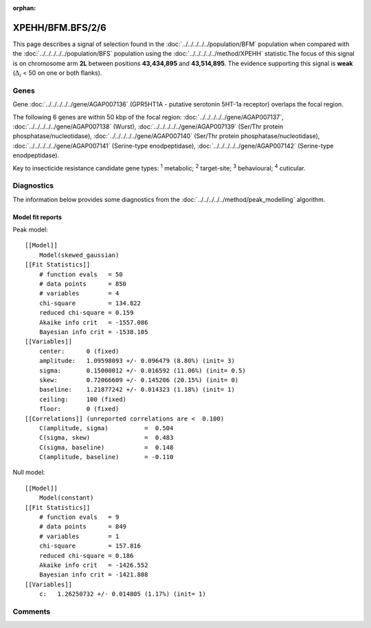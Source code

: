 :orphan:




XPEHH/BFM.BFS/2/6
=================

This page describes a signal of selection found in the
:doc:`../../../../../population/BFM` population
when compared with the :doc:`../../../../../population/BFS` population
using the :doc:`../../../../../method/XPEHH` statistic.The focus of this signal is on chromosome arm
**2L** between positions **43,434,895** and
**43,514,895**.
The evidence supporting this signal is
**weak** (:math:`\Delta_{i}` < 50 on one or both flanks).





.. raw:: html
    :file: peak_location.html

.. raw:: html

    <div class='bokeh-figure figure'><p class='caption'>
    <strong>Signal location</strong>. Blue markers show the values of the selection statistic.
    The dashed black line shows the fitted peak model. The shaded red area shows the focus of the
    selection signal. The shaded blue area shows the genomic region in linkage with the
    selection event. Use the mouse wheel or the controls at the top right of the plot to zoom
    in, and hover over genes to see gene names and descriptions.
    </p></div>

Genes
-----


Gene :doc:`../../../../../gene/AGAP007136` (GPR5HT1A - putative serotonin 5HT-1a receptor) overlaps the focal region.



The following 6 genes are within 50 kbp of the focal
region: :doc:`../../../../../gene/AGAP007137`,  :doc:`../../../../../gene/AGAP007138` (Wurst),  :doc:`../../../../../gene/AGAP007139` (Ser/Thr protein phosphatase/nucleotidase),  :doc:`../../../../../gene/AGAP007140` (Ser/Thr protein phosphatase/nucleotidase),  :doc:`../../../../../gene/AGAP007141` (Serine-type enodpeptidase),  :doc:`../../../../../gene/AGAP007142` (Serine-type enodpeptidase).


Key to insecticide resistance candidate gene types: :sup:`1` metabolic;
:sup:`2` target-site; :sup:`3` behavioural; :sup:`4` cuticular.



Diagnostics
-----------

The information below provides some diagnostics from the
:doc:`../../../../../method/peak_modelling` algorithm.

.. raw:: html

    <div class="figure">
    <img src="../../../../../_static/data/signal/XPEHH/BFM.BFS/2/6/peak_finding.png"/>
    <p class="caption"><strong>Selection signal in context</strong>. @@TODO</p>
    </div>

.. raw:: html

    <div class="figure">
    <img src="../../../../../_static/data/signal/XPEHH/BFM.BFS/2/6/peak_targetting.png"/>
    <p class="caption"><strong>Peak targetting</strong>. @@TODO</p>
    </div>

.. raw:: html

    <div class="figure">
    <img src="../../../../../_static/data/signal/XPEHH/BFM.BFS/2/6/peak_fit.png"/>
    <p class="caption"><strong>Peak fitting diagnostics</strong>. @@TODO</p>
    </div>

Model fit reports
~~~~~~~~~~~~~~~~~

Peak model::

    [[Model]]
        Model(skewed_gaussian)
    [[Fit Statistics]]
        # function evals   = 50
        # data points      = 850
        # variables        = 4
        chi-square         = 134.822
        reduced chi-square = 0.159
        Akaike info crit   = -1557.086
        Bayesian info crit = -1538.105
    [[Variables]]
        center:      0 (fixed)
        amplitude:   1.09598093 +/- 0.096479 (8.80%) (init= 3)
        sigma:       0.15000012 +/- 0.016592 (11.06%) (init= 0.5)
        skew:        0.72066609 +/- 0.145206 (20.15%) (init= 0)
        baseline:    1.21877242 +/- 0.014323 (1.18%) (init= 1)
        ceiling:     100 (fixed)
        floor:       0 (fixed)
    [[Correlations]] (unreported correlations are <  0.100)
        C(amplitude, sigma)          =  0.504 
        C(sigma, skew)               =  0.483 
        C(sigma, baseline)           =  0.148 
        C(amplitude, baseline)       = -0.110 


Null model::

    [[Model]]
        Model(constant)
    [[Fit Statistics]]
        # function evals   = 9
        # data points      = 849
        # variables        = 1
        chi-square         = 157.816
        reduced chi-square = 0.186
        Akaike info crit   = -1426.552
        Bayesian info crit = -1421.808
    [[Variables]]
        c:   1.26250732 +/- 0.014805 (1.17%) (init= 1)



Comments
--------


.. raw:: html

    <div id="disqus_thread"></div>
    <script>
    
    (function() { // DON'T EDIT BELOW THIS LINE
    var d = document, s = d.createElement('script');
    s.src = 'https://agam-selection-atlas.disqus.com/embed.js';
    s.setAttribute('data-timestamp', +new Date());
    (d.head || d.body).appendChild(s);
    })();
    </script>
    <noscript>Please enable JavaScript to view the <a href="https://disqus.com/?ref_noscript">comments.</a></noscript>


